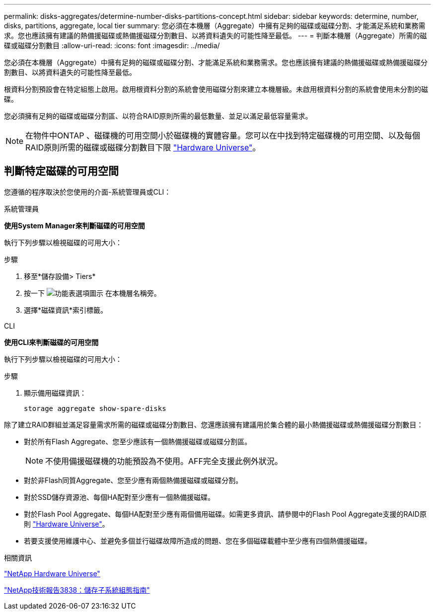 ---
permalink: disks-aggregates/determine-number-disks-partitions-concept.html 
sidebar: sidebar 
keywords: determine, number, disks, partitions, aggregate, local tier 
summary: 您必須在本機層（Aggregate）中擁有足夠的磁碟或磁碟分割、才能滿足系統和業務需求。您也應該擁有建議的熱備援磁碟或熱備援磁碟分割數目、以將資料遺失的可能性降至最低。 
---
= 判斷本機層（Aggregate）所需的磁碟或磁碟分割數目
:allow-uri-read: 
:icons: font
:imagesdir: ../media/


[role="lead"]
您必須在本機層（Aggregate）中擁有足夠的磁碟或磁碟分割、才能滿足系統和業務需求。您也應該擁有建議的熱備援磁碟或熱備援磁碟分割數目、以將資料遺失的可能性降至最低。

根資料分割預設會在特定組態上啟用。啟用根資料分割的系統會使用磁碟分割來建立本機層級。未啟用根資料分割的系統會使用未分割的磁碟。

您必須擁有足夠的磁碟或磁碟分割區、以符合RAID原則所需的最低數量、並足以滿足最低容量需求。

[NOTE]
====
在物件中ONTAP 、磁碟機的可用空間小於磁碟機的實體容量。您可以在中找到特定磁碟機的可用空間、以及每個RAID原則所需的磁碟或磁碟分割數目下限 https://hwu.netapp.com["Hardware Universe"^]。

====


== 判斷特定磁碟的可用空間

您遵循的程序取決於您使用的介面-系統管理員或CLI：

[role="tabbed-block"]
====
.系統管理員
--
*使用System Manager來判斷磁碟的可用空間*

執行下列步驟以檢視磁碟的可用大小：

.步驟
. 移至*儲存設備> Tiers*
. 按一下 image:icon_kabob.gif["功能表選項圖示"] 在本機層名稱旁。
. 選擇*磁碟資訊*索引標籤。


--
.CLI
--
*使用CLI來判斷磁碟的可用空間*

執行下列步驟以檢視磁碟的可用大小：

.步驟
. 顯示備用磁碟資訊：
+
`storage aggregate show-spare-disks`



--
====
除了建立RAID群組並滿足容量需求所需的磁碟或磁碟分割數目、您還應該擁有建議用於集合體的最小熱備援磁碟或熱備援磁碟分割數目：

* 對於所有Flash Aggregate、您至少應該有一個熱備援磁碟或磁碟分割區。
+
[NOTE]
====
不使用備援磁碟機的功能預設為不使用。AFF完全支援此例外狀況。

====
* 對於非Flash同質Aggregate、您至少應有兩個熱備援磁碟或磁碟分割。
* 對於SSD儲存資源池、每個HA配對至少應有一個熱備援磁碟。
* 對於Flash Pool Aggregate、每個HA配對至少應有兩個備用磁碟。如需更多資訊、請參閱中的Flash Pool Aggregate支援的RAID原則 https://hwu.netapp.com["Hardware Universe"^]。
* 若要支援使用維護中心、並避免多個並行磁碟故障所造成的問題、您在多個磁碟載體中至少應有四個熱備援磁碟。


.相關資訊
https://hwu.netapp.com["NetApp Hardware Universe"^]

http://www.netapp.com/us/media/tr-3838.pdf["NetApp技術報告3838：儲存子系統組態指南"^]
